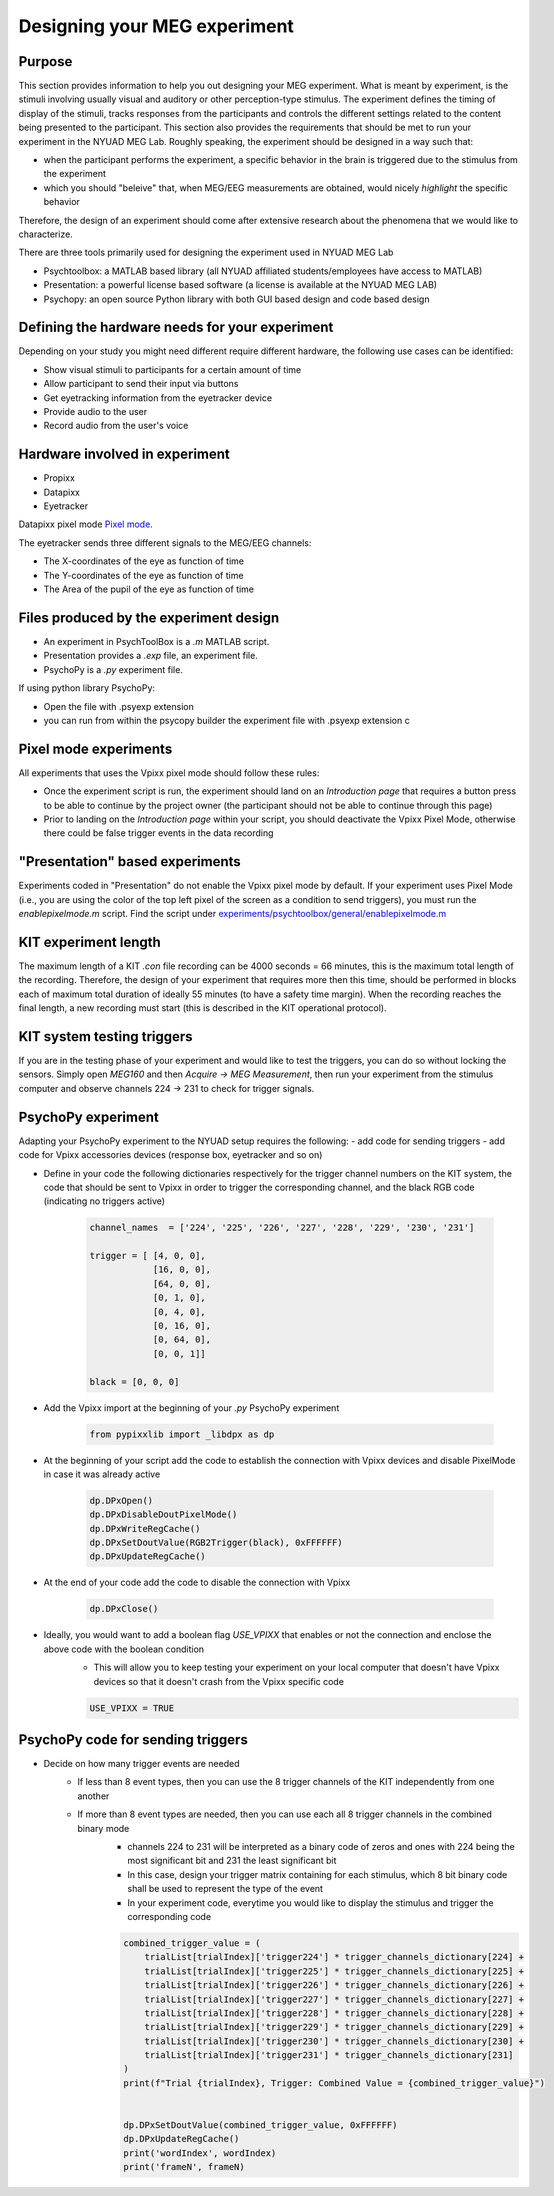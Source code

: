 .. _design_experiment:

Designing your MEG experiment
=============================

Purpose
-------

This section provides information to help you out designing your MEG experiment.
What is meant by experiment, is the stimuli involving usually visual and auditory or other perception-type stimulus.
The experiment defines the timing of display of the stimuli, tracks responses from the participants and controls the different settings related
to the content being presented to the participant.
This section also provides the requirements that should be met to run your experiment in the NYUAD MEG Lab.
Roughly speaking, the experiment should be designed in a way such that:

- when the participant performs the experiment, a specific behavior in the brain is triggered due to the stimulus from the experiment
- which you should "beleive" that, when MEG/EEG measurements are obtained, would nicely `highlight` the specific behavior

Therefore, the design of an experiment should come after extensive research about the phenomena that we would like to characterize.


There are three tools primarily used for designing the experiment used in NYUAD MEG Lab

- Psychtoolbox: a MATLAB based library (all NYUAD affiliated students/employees have access to MATLAB)
- Presentation: a powerful license based software (a license is available at the NYUAD MEG LAB)
- Psychopy: an open source Python library with both GUI based design and code based design


Defining the hardware needs for your experiment
------------------------------------------------

Depending on your study you might need different require different hardware, the following use cases can be identified:

- Show visual stimuli to participants for a certain amount of time
- Allow participant to send their input via buttons
- Get eyetracking information from the eyetracker device
- Provide audio to the user
- Record audio from the user's voice

Hardware involved in experiment
-------------------------------

- Propixx
- Datapixx
- Eyetracker

Datapixx pixel mode `Pixel mode <https://docs.vpixx.com/vocal/defining-triggers-using-pixel-mode>`_.

The eyetracker sends three different signals to the MEG/EEG channels:

- The X-coordinates of the eye as function of time
- The Y-coordinates of the eye as function of time
- The Area of the pupil of the eye as function of time


Files produced by the experiment design
---------------------------------------


- An experiment in PsychToolBox is a `.m` MATLAB script.
- Presentation provides a `.exp` file, an experiment file.
- PsychoPy is a `.py` experiment file.

If using python library PsychoPy:

* Open the file with .psyexp extension
* you can run from within the psycopy builder the experiment file with .psyexp extension c



Pixel mode experiments
----------------------

All experiments that uses the Vpixx pixel mode should follow these rules:

- Once the experiment script is run, the experiment should land on an `Introduction page` that requires a button press to be able to continue by the project owner (the participant should not be able to continue through this page)
- Prior to landing on the `Introduction page` within your script, you should deactivate the Vpixx Pixel Mode, otherwise there could be false trigger events in the data recording


"Presentation" based experiments
--------------------------------

Experiments coded in "Presentation" do not enable the Vpixx pixel mode by default.
If your experiment uses Pixel Mode (i.e., you are using the color of the top left pixel of the screen as a condition to send triggers), you must run the `enablepixelmode.m` script.
Find the script under  `experiments/psychtoolbox/general/enablepixelmode.m <https://github.com/hzaatiti-NYU/meg-pipeline/blob/main/experiments/psychtoolbox/general/enablepixelmode.m>`_


KIT experiment length
---------------------

The maximum length of a KIT `.con` file recording can be 4000 seconds = 66 minutes, this is the maximum total length of the recording.
Therefore, the design of your experiment that requires more then this time, should be performed in blocks each of maximum total duration of ideally 55 minutes (to have a safety time margin).
When the recording reaches the final length, a new recording must start (this is described in the KIT operational protocol).


KIT system testing triggers
---------------------------

If you are in the testing phase of your experiment and would like to test the triggers, you can do so without locking the sensors.
Simply open `MEG160` and then `Acquire -> MEG Measurement`, then run your experiment from the stimulus computer and observe channels 224 -> 231 to check for trigger signals.






PsychoPy experiment
-------------------

Adapting your PsychoPy experiment to the NYUAD setup requires the following:
- add code for sending triggers
- add code for Vpixx accessories devices (response box, eyetracker and so on)



- Define in your code the following dictionaries respectively for the trigger channel numbers on the KIT system, the code that should be sent to Vpixx in order to trigger the corresponding channel, and the black RGB code (indicating no triggers active)

    .. code:: python

        channel_names  = ['224', '225', '226', '227', '228', '229', '230', '231']

        trigger = [ [4, 0, 0],
                    [16, 0, 0],
                    [64, 0, 0],
                    [0, 1, 0],
                    [0, 4, 0],
                    [0, 16, 0],
                    [0, 64, 0],
                    [0, 0, 1]]

        black = [0, 0, 0]

- Add the Vpixx import at the beginning of your `.py` PsychoPy experiment

    .. code:: python

        from pypixxlib import _libdpx as dp

- At the beginning of your script add the code to establish the connection with Vpixx devices and disable PixelMode in case it was already active

    .. code:: python

        dp.DPxOpen()
        dp.DPxDisableDoutPixelMode()
        dp.DPxWriteRegCache()
        dp.DPxSetDoutValue(RGB2Trigger(black), 0xFFFFFF)
        dp.DPxUpdateRegCache()


- At the end of your code add the code to disable the connection with Vpixx

    .. code:: python

        dp.DPxClose()

- Ideally, you would want to add a boolean flag `USE_VPIXX` that enables or not the connection and enclose the above code with the boolean condition
    - This will allow you to keep testing your experiment on your local computer that doesn't have Vpixx devices so that it doesn't crash from the Vpixx specific code

    .. code:: python

        USE_VPIXX = TRUE

PsychoPy code for sending triggers
----------------------------------

- Decide on how many trigger events are needed
    - If less than 8 event types, then you can use the 8 trigger channels of the KIT independently from one another
    - If more than 8 event types are needed, then you can use each all 8 trigger channels in the combined binary mode
        - channels 224 to 231 will be interpreted as a binary code of zeros and ones with 224 being the most significant bit and 231 the least significant bit
        - In this case, design your trigger matrix containing for each stimulus, which 8 bit binary code shall be used to represent the type of the event
        - In your experiment code, everytime you would like to display the stimulus and trigger the corresponding code
        .. code:: python

            combined_trigger_value = (
                trialList[trialIndex]['trigger224'] * trigger_channels_dictionary[224] +
                trialList[trialIndex]['trigger225'] * trigger_channels_dictionary[225] +
                trialList[trialIndex]['trigger226'] * trigger_channels_dictionary[226] +
                trialList[trialIndex]['trigger227'] * trigger_channels_dictionary[227] +
                trialList[trialIndex]['trigger228'] * trigger_channels_dictionary[228] +
                trialList[trialIndex]['trigger229'] * trigger_channels_dictionary[229] +
                trialList[trialIndex]['trigger230'] * trigger_channels_dictionary[230] +
                trialList[trialIndex]['trigger231'] * trigger_channels_dictionary[231]
            )
            print(f"Trial {trialIndex}, Trigger: Combined Value = {combined_trigger_value}")


            dp.DPxSetDoutValue(combined_trigger_value, 0xFFFFFF)
            dp.DPxUpdateRegCache()
            print('wordIndex', wordIndex)
            print('frameN', frameN)